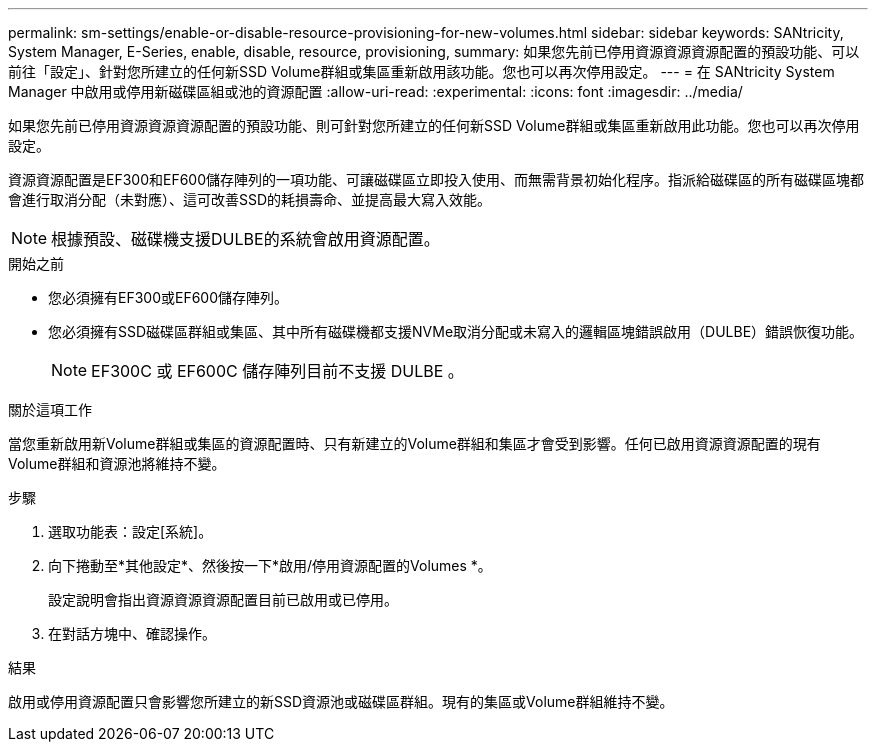 ---
permalink: sm-settings/enable-or-disable-resource-provisioning-for-new-volumes.html 
sidebar: sidebar 
keywords: SANtricity, System Manager, E-Series, enable, disable, resource, provisioning, 
summary: 如果您先前已停用資源資源資源配置的預設功能、可以前往「設定」、針對您所建立的任何新SSD Volume群組或集區重新啟用該功能。您也可以再次停用設定。 
---
= 在 SANtricity System Manager 中啟用或停用新磁碟區組或池的資源配置
:allow-uri-read: 
:experimental: 
:icons: font
:imagesdir: ../media/


[role="lead"]
如果您先前已停用資源資源資源配置的預設功能、則可針對您所建立的任何新SSD Volume群組或集區重新啟用此功能。您也可以再次停用設定。

資源資源配置是EF300和EF600儲存陣列的一項功能、可讓磁碟區立即投入使用、而無需背景初始化程序。指派給磁碟區的所有磁碟區塊都會進行取消分配（未對應）、這可改善SSD的耗損壽命、並提高最大寫入效能。


NOTE: 根據預設、磁碟機支援DULBE的系統會啟用資源配置。

.開始之前
* 您必須擁有EF300或EF600儲存陣列。
* 您必須擁有SSD磁碟區群組或集區、其中所有磁碟機都支援NVMe取消分配或未寫入的邏輯區塊錯誤啟用（DULBE）錯誤恢復功能。
+

NOTE: EF300C 或 EF600C 儲存陣列目前不支援 DULBE 。



.關於這項工作
當您重新啟用新Volume群組或集區的資源配置時、只有新建立的Volume群組和集區才會受到影響。任何已啟用資源資源配置的現有Volume群組和資源池將維持不變。

.步驟
. 選取功能表：設定[系統]。
. 向下捲動至*其他設定*、然後按一下*啟用/停用資源配置的Volumes *。
+
設定說明會指出資源資源資源配置目前已啟用或已停用。

. 在對話方塊中、確認操作。


.結果
啟用或停用資源配置只會影響您所建立的新SSD資源池或磁碟區群組。現有的集區或Volume群組維持不變。
